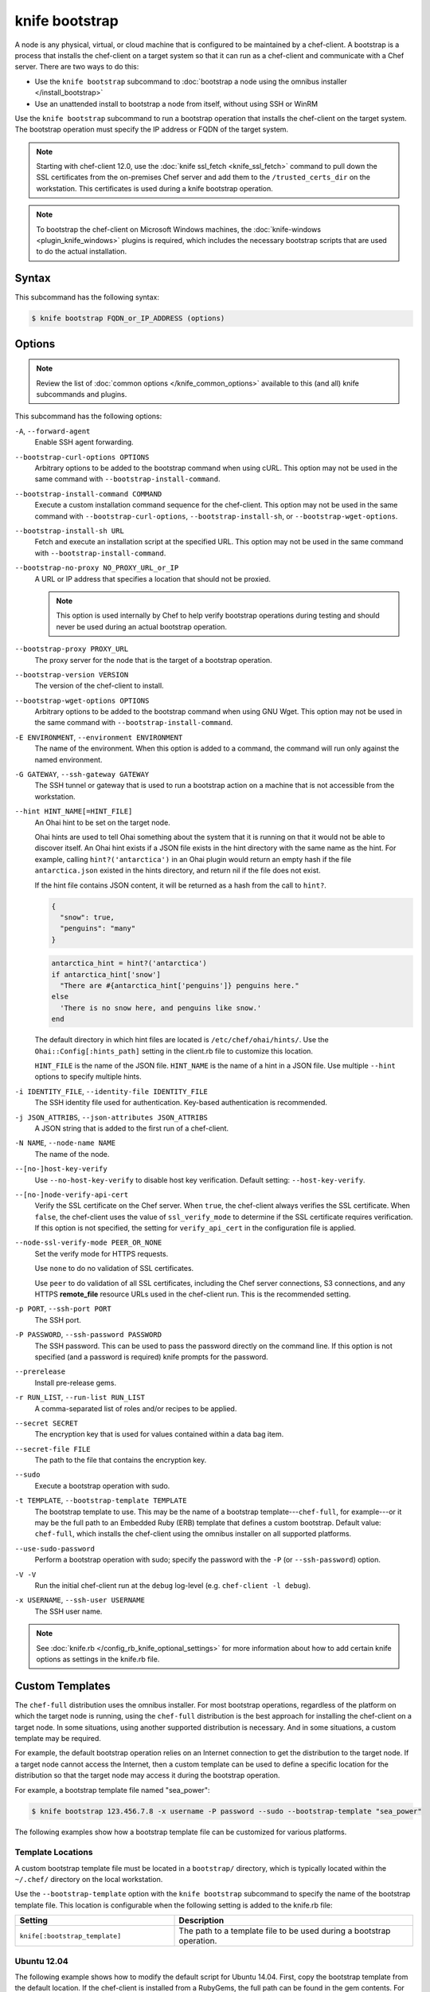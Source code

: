 

=====================================================
knife bootstrap
=====================================================

.. tag chef_client_bootstrap_node

A node is any physical, virtual, or cloud machine that is configured to be maintained by a chef-client. A bootstrap is a process that installs the chef-client on a target system so that it can run as a chef-client and communicate with a Chef server. There are two ways to do this:

* Use the ``knife bootstrap`` subcommand to :doc:`bootstrap a node using the omnibus installer </install_bootstrap>`
* Use an unattended install to bootstrap a node from itself, without using SSH or WinRM

.. end_tag

.. tag knife_bootstrap_25

Use the ``knife bootstrap`` subcommand to run a bootstrap operation that installs the chef-client on the target system. The bootstrap operation must specify the IP address or FQDN of the target system.

.. end_tag

.. note:: .. tag notes_knife_bootstrap_use_knife_ssl_fetch

          Starting with chef-client 12.0, use the :doc:`knife ssl_fetch <knife_ssl_fetch>` command to pull down the SSL certificates from the on-premises Chef server and add them to the ``/trusted_certs_dir`` on the workstation. This certificates is used during a knife bootstrap operation.

          .. end_tag

.. note:: .. tag notes_knife_bootstrap_on_windows

          To bootstrap the chef-client on Microsoft Windows machines, the :doc:`knife-windows <plugin_knife_windows>` plugins is required, which includes the necessary bootstrap scripts that are used to do the actual installation.

          .. end_tag

Syntax
=====================================================
.. tag knife_bootstrap_syntax

This subcommand has the following syntax:

.. code-block:: bash

   $ knife bootstrap FQDN_or_IP_ADDRESS (options)

.. end_tag

Options
=====================================================
.. note:: .. tag knife_common_see_common_options_link

          Review the list of :doc:`common options </knife_common_options>` available to this (and all) knife subcommands and plugins.

          .. end_tag

This subcommand has the following options:

``-A``, ``--forward-agent``
   Enable SSH agent forwarding.

``--bootstrap-curl-options OPTIONS``
   Arbitrary options to be added to the bootstrap command when using cURL. This option may not be used in the same command with ``--bootstrap-install-command``.

``--bootstrap-install-command COMMAND``
   Execute a custom installation command sequence for the chef-client. This option may not be used in the same command with ``--bootstrap-curl-options``, ``--bootstrap-install-sh``, or ``--bootstrap-wget-options``.

``--bootstrap-install-sh URL``
   Fetch and execute an installation script at the specified URL. This option may not be used in the same command with ``--bootstrap-install-command``.

``--bootstrap-no-proxy NO_PROXY_URL_or_IP``
   A URL or IP address that specifies a location that should not be proxied.

   .. note:: This option is used internally by Chef to help verify bootstrap operations during testing and should never be used during an actual bootstrap operation.

``--bootstrap-proxy PROXY_URL``
   The proxy server for the node that is the target of a bootstrap operation.

``--bootstrap-version VERSION``
   The version of the chef-client to install.

``--bootstrap-wget-options OPTIONS``
   Arbitrary options to be added to the bootstrap command when using GNU Wget. This option may not be used in the same command with ``--bootstrap-install-command``.

``-E ENVIRONMENT``, ``--environment ENVIRONMENT``
   The name of the environment. When this option is added to a command, the command will run only against the named environment.

``-G GATEWAY``, ``--ssh-gateway GATEWAY``
   The SSH tunnel or gateway that is used to run a bootstrap action on a machine that is not accessible from the workstation.

``--hint HINT_NAME[=HINT_FILE]``
   An Ohai hint to be set on the target node.

   .. tag ohai_hints

   Ohai hints are used to tell Ohai something about the system that it is running on that it would not be able to discover itself. An Ohai hint exists if a JSON file exists in the hint directory with the same name as the hint. For example, calling ``hint?('antarctica')`` in an Ohai plugin would return an empty hash if the file ``antarctica.json`` existed in the hints directory, and return nil if the file does not exist.

   .. end_tag

   .. tag ohai_hints_json

   If the hint file contains JSON content, it will be returned as a hash from the call to ``hint?``.

   .. code-block:: javascript

      {
        "snow": true,
        "penguins": "many"
      }

   .. code-block:: ruby

      antarctica_hint = hint?('antarctica')
      if antarctica_hint['snow']
        "There are #{antarctica_hint['penguins']} penguins here."
      else
        'There is no snow here, and penguins like snow.'
      end

   The default directory in which hint files are located is ``/etc/chef/ohai/hints/``. Use the ``Ohai::Config[:hints_path]`` setting in the client.rb file to customize this location.

   .. end_tag

   ``HINT_FILE`` is the name of the JSON file. ``HINT_NAME`` is the name of a hint in a JSON file. Use multiple ``--hint`` options to specify multiple hints.

``-i IDENTITY_FILE``, ``--identity-file IDENTITY_FILE``
   The SSH identity file used for authentication. Key-based authentication is recommended.

``-j JSON_ATTRIBS``, ``--json-attributes JSON_ATTRIBS``
   A JSON string that is added to the first run of a chef-client.

``-N NAME``, ``--node-name NAME``
   The name of the node.

``--[no-]host-key-verify``
   Use ``--no-host-key-verify`` to disable host key verification. Default setting: ``--host-key-verify``.

``--[no-]node-verify-api-cert``
   Verify the SSL certificate on the Chef server. When ``true``, the chef-client always verifies the SSL certificate. When ``false``, the chef-client uses the value of ``ssl_verify_mode`` to determine if the SSL certificate requires verification. If this option is not specified, the setting for ``verify_api_cert`` in the configuration file is applied.

``--node-ssl-verify-mode PEER_OR_NONE``
   Set the verify mode for HTTPS requests.

   Use ``none`` to do no validation of SSL certificates.

   Use ``peer`` to do validation of all SSL certificates, including the Chef server connections, S3 connections, and any HTTPS **remote_file** resource URLs used in the chef-client run. This is the recommended setting.

``-p PORT``, ``--ssh-port PORT``
   The SSH port.

``-P PASSWORD``, ``--ssh-password PASSWORD``
   The SSH password. This can be used to pass the password directly on the command line. If this option is not specified (and a password is required) knife prompts for the password.

``--prerelease``
   Install pre-release gems.

``-r RUN_LIST``, ``--run-list RUN_LIST``
   A comma-separated list of roles and/or recipes to be applied.

``--secret SECRET``
   The encryption key that is used for values contained within a data bag item.

``--secret-file FILE``
   The path to the file that contains the encryption key.

``--sudo``
   Execute a bootstrap operation with sudo.

``-t TEMPLATE``, ``--bootstrap-template TEMPLATE``
   The bootstrap template to use. This may be the name of a bootstrap template---``chef-full``, for example---or it may be the full path to an Embedded Ruby (ERB) template that defines a custom bootstrap. Default value: ``chef-full``, which installs the chef-client using the omnibus installer on all supported platforms.

``--use-sudo-password``
   Perform a bootstrap operation with sudo; specify the password with the ``-P`` (or ``--ssh-password``) option.

``-V -V``
   Run the initial chef-client run at the ``debug`` log-level (e.g. ``chef-client -l debug``).

``-x USERNAME``, ``--ssh-user USERNAME``
   The SSH user name.

.. note:: .. tag knife_common_see_all_config_options

          See :doc:`knife.rb </config_rb_knife_optional_settings>` for more information about how to add certain knife options as settings in the knife.rb file.

          .. end_tag

Custom Templates
=====================================================
.. tag knife_bootstrap_template

The ``chef-full`` distribution uses the omnibus installer. For most bootstrap operations, regardless of the platform on which the target node is running, using the ``chef-full`` distribution is the best approach for installing the chef-client on a target node. In some situations, using another supported distribution is necessary. And in some situations, a custom template may be required.

For example, the default bootstrap operation relies on an Internet connection to get the distribution to the target node. If a target node cannot access the Internet, then a custom template can be used to define a specific location for the distribution so that the target node may access it during the bootstrap operation.

For example, a bootstrap template file named "sea_power":

.. code-block:: bash

   $ knife bootstrap 123.456.7.8 -x username -P password --sudo --bootstrap-template "sea_power"

The following examples show how a bootstrap template file can be customized for various platforms.

.. end_tag

Template Locations
-----------------------------------------------------
.. tag knife_bootstrap_template_location

A custom bootstrap template file must be located in a ``bootstrap/`` directory, which is typically located within the ``~/.chef/`` directory on the local workstation.

Use the ``--bootstrap-template`` option with the ``knife bootstrap`` subcommand to specify the name of the bootstrap template file. This location is configurable when the following setting is added to the knife.rb file:

.. list-table::
   :widths: 200 300
   :header-rows: 1

   * - Setting
     - Description
   * - ``knife[:bootstrap_template]``
     - The path to a template file to be used during a bootstrap operation.

.. end_tag

Ubuntu 12.04
-----------------------------------------------------
.. tag knife_bootstrap_example_ubuntu

The following example shows how to modify the default script for Ubuntu 14.04. First, copy the bootstrap template from the default location. If the chef-client is installed from a RubyGems, the full path can be found in the gem contents. For example:

.. code-block:: bash

   $ gem contents chef | grep ubuntu12.04-gems
   /Users/grantmc/.rvm/gems/ruby-2.0/gems/chef-12.0.2/lib/chef/knife/bootstrap/ubuntu14.04-gems.erb

Copy the template to the chef-repo in the ``.chef/bootstrap`` directory:

.. code-block:: bash

   $ cp /Users/grantmc/.rvm/gems/ruby-2.0/gems/chef-12.0.2/
      lib/chef/knife/bootstrap/ubuntu14.04-gems.erb ~/chef-repo/.chef/
      bootstrap/ubuntu14.04-gems-mine.erb

Modify the template with any editor, then specify it using the ``--bootstrap-template`` option as part of the the ``knife bootstrap`` operation, or with any of the knife plug-ins that support cloud computing.

.. code-block:: bash

   $ knife bootstrap 192.168.1.100 -r 'role[webserver]' -bootstrap-template ubuntu14.04-gems-mine

Alternatively, an example bootstrap template can be found in the git source for the chef-repo: https://github.com/chef/chef/tree/master/lib/chef/knife/bootstrap. Copy the template to ``~/.chef-repo/.chef/bootstrap/ubuntu14.04-apt.erb`` and modify the template appropriately.

.. end_tag

Debian and Apt
-----------------------------------------------------
.. tag knife_bootstrap_example_debian

The following example shows how to use the ``knife bootstrap`` subcommand to create a client configuration file (/etc/chef/client.rb) that uses Hosted Chef as the Chef server. The configuration file will look something like:

.. code-block:: ruby

   log_level        :info
   log_location     STDOUT
   chef_server_url  'https://api.opscode.com/organizations/NAME'
   validation_client_name 'ORGNAME-validator'

The ``knife bootstrap`` subcommand will look in three locations for the template that is used during the bootstrap operation. The locations are:

#. A bootstrap directory in the installed knife library; the actual location may vary, depending how the chef-client is installed
#. A bootstrap directory in the ``$PWD/.chef``, e.g. in ``~/chef-repo/.chef``
#. A bootstrap directory in the users ``$HOME/.chef``

If, in the example above, the second location was used, then create the ``.chef/bootstrap/`` directory in the chef-repo, and then create the Embedded Ruby (ERB) template file by running commands similar to the following:

.. code-block:: bash

   mkdir ~/.chef/bootstrap
   vi ~/.chef/bootstrap/debian6.0-apt.erb

When finished creating the directory and the Embedded Ruby (ERB) template file, edit the template to run the SSH commands. Then set up the validation certificate and the client configuration file.

Finally, run the chef-client on the node using a ``knife bootstrap`` command that specifies a run-list (the ``-r`` option). The bootstrap template can be called using a command similar to the following:

.. code-block:: bash

   $ knife bootstrap mynode.example.com -r 'role[webserver]','role[production]' --bootstrap-template debian6.0-apt

.. end_tag

Microsoft Windows
-----------------------------------------------------
.. tag knife_bootstrap_example_windows

The following example shows how to modify the default script for Microsoft Windows and Windows PowerShell:

..   # Moved this license/header info out of the code sample; keeping it in the topic just because
..   @rem
..   @rem Author:: Seth Chisamore (<schisamo@opscode.com>)
..   @rem Author:: Michael Goetz (<mpgoetz@opscode.com>)
..   @rem Author:: Julian Dunn (<jdunn@opscode.com>)
..   @rem Copyright:: Copyright (c) 2011-2013 Opscode, Inc.
..   @rem License:: Apache License, Version 2.0
..   @rem
..   @rem Licensed under the Apache License, Version 2.0 (the "License");
..   @rem you may not use this file except in compliance with the License.
..   @rem You may obtain a copy of the License at
..   @rem
..   @rem     http://www.apache.org/licenses/LICENSE-2.0
..   @rem
..   @rem Unless required by applicable law or agreed to in writing, software
..   @rem distributed under the License is distributed on an "AS IS" BASIS,
..   @rem WITHOUT WARRANTIES OR CONDITIONS OF ANY KIND, either express or implied.
..   @rem See the License for the specific language governing permissions and
..   @rem limitations under the License.
..   @rem

.. code-block:: bash

   @setlocal

   <%= "SETX HTTP_PROXY \"#{knife_config[:bootstrap_proxy]}\"" if knife_config[:bootstrap_proxy] %>
   @mkdir <%= bootstrap_directory %>

   > <%= bootstrap_directory %>\wget.ps1 (
    <%= win_wget_ps %>
   )

   :install
   @rem Install Chef using chef-client MSI installer

   <% url="http://reposerver.example.com/chef-client-12.0.2.windows.msi" -%>
   @set "REMOTE_SOURCE_MSI_URL=<%= url %>"
   @set "LOCAL_DESTINATION_MSI_PATH=<%= local_download_path %>"

   @powershell -ExecutionPolicy Unrestricted -NoProfile -NonInteractive "& '<%= bootstrap_directory %>\wget.ps1' '%REMOTE_SOURCE_MSI_URL%' '%LOCAL_DESTINATION_MSI_PATH%'"

   @REM Replace install_chef from knife-windows Gem with one that has extra flags to turn on Chef service feature -- only available in Chef >= 12.0.x
   @REM <%= install_chef %>
   @echo Installing Chef Client 12.0.2 with msiexec
   @msiexec /q /i "%LOCAL_DESTINATION_MSI_PATH%" ADDLOCAL="ChefClientFeature,ChefServiceFeature"
   @endlocal

   @echo Writing validation key...

   > <%= bootstrap_directory %>\validation.pem (
    <%= validation_key %>
   )

   @echo Validation key written.

   <% if @config[:encrypted_data_bag_secret] -%>
   > <%= bootstrap_directory %>\encrypted_data_bag_secret (
    <%= encrypted_data_bag_secret %>
   )
   <% end -%>

   > <%= bootstrap_directory %>\client.rb (
    <%= config_content %>
   )

   > <%= bootstrap_directory %>\first-boot.json (
    <%= run_list %>
   )

   <%= start_chef %>

.. end_tag

Examples
=====================================================
The following examples show how to use this knife subcommand:

**Bootstrap a node**

.. tag knife_bootstrap_node

.. To bootstrap a node:

.. code-block:: bash

   $ knife bootstrap 12.34.56.789 -P vanilla -x root -r 'recipe[apt],recipe[xfs],recipe[vim]'

which shows something similar to:

.. code-block:: none

   ...
   12.34.56.789 Chef Client finished, 12/12 resources updated in 78.942455583 seconds

Use ``knife node show`` to verify:

.. code-block:: bash

   $ knife node show debian-wheezy.int.domain.org

which returns something similar to:

.. code-block:: none

   Node Name:   debian-wheezy.int.domain.org
   Environment: _default
   FQDN:        debian-wheezy.int.domain.org
   IP:          12.34.56.789
   Run List:    recipe[apt], recipe[xfs], recipe[vim]
   Roles:
   Recipes:     apt, xfs, vim, apt::default, xfs::default, vim::default
   Platform:    debian 7.4
   Tags:

.. end_tag

**Use an SSH password**

.. tag knife_bootstrap_use_ssh_password

.. To pass an SSH password as part of the command:

.. code-block:: bash

   $ knife bootstrap 192.168.1.1 -x username -P PASSWORD --sudo

.. end_tag

**Use a file that contains a private key**

.. tag knife_bootstrap_use_file_with_private_key

.. To use a file that contains a private key:

.. code-block:: bash

   $ knife bootstrap 192.168.1.1 -x username -i ~/.ssh/id_rsa --sudo

.. end_tag

**Fetch and execute an installation script from a URL**

.. tag knife_bootstrap_fetch_install_script_from_url

.. To fetch and execute an installation script from a URL:

.. code-block:: bash

   $ knife bootstrap --bootstrap-install-sh http://mycustomserver.com/custom_install_chef_script.sh

.. end_tag

**Specify options when using cURL**

.. tag knife_bootstrap_options_with_curl

.. To specify options when using cURL:

.. code-block:: bash

   $ knife bootstrap --bootstrap-curl-options "--proxy http://myproxy.com:8080"

.. end_tag

**Specify options when using GNU Wget**

.. tag knife_bootstrap_options_with_gnu_wget

.. To specify options when using GNU Wget:

.. code-block:: bash

   $ knife bootstrap --bootstrap-wget-options "-e use_proxy=yes -e http://myproxy.com:8080"

.. end_tag

**Specify a custom installation command sequence**

.. tag knife_bootstrap_custom_install_command_sequence

.. To specify a custom installation command sequence:

.. code-block:: bash

   $ knife bootstrap --bootstrap-install-command "curl -l http://mycustomserver.com/custom_install_chef_script.sh | sudo bash -s --"

.. end_tag

